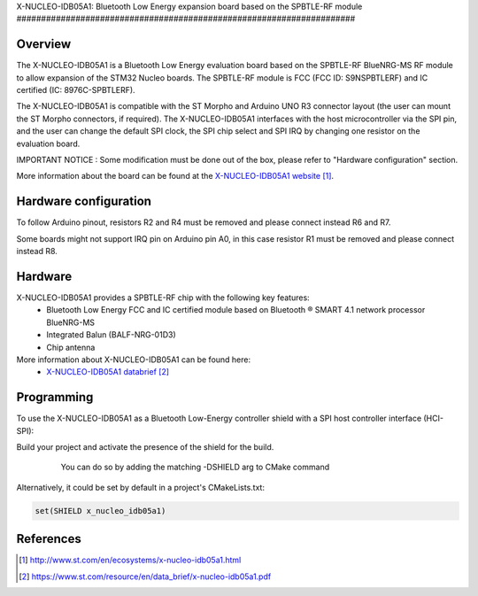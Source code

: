 .. _x-nucleo-idb05a1:

X-NUCLEO-IDB05A1: Bluetooth Low Energy expansion board based on the SPBTLE-RF
module
#####################################################################

Overview
********
The X-NUCLEO-IDB05A1 is a Bluetooth Low Energy evaluation board based on the
SPBTLE-RF BlueNRG-MS RF module to allow expansion of the STM32 Nucleo boards.
The SPBTLE-RF module is FCC (FCC ID: S9NSPBTLERF) and IC certified
(IC: 8976C-SPBTLERF).

The X-NUCLEO-IDB05A1 is compatible with the ST Morpho and Arduino UNO R3
connector layout (the user can mount the ST Morpho connectors, if required). The
X-NUCLEO-IDB05A1 interfaces with the host microcontroller via the SPI pin, and
the user can change the default SPI clock, the SPI chip select and SPI IRQ by
changing one resistor on the evaluation board.

IMPORTANT NOTICE : Some modification must be done out of the box, please refer
to "Hardware configuration" section.

.. image:: img/x-nucleo-idb05a1.jpg
     :width: 400px
     :height: 350px
     :align: center
     :alt: X-NUCLEO-IDB05A1

More information about the board can be found at the
`X-NUCLEO-IDB05A1 website`_.

Hardware configuration
**********************
To follow Arduino pinout, resistors R2 and R4 must be removed and please connect
instead R6 and R7.

Some boards might not support IRQ pin on Arduino pin A0, in this case resistor
R1 must be removed and please connect instead R8.

Hardware
********

X-NUCLEO-IDB05A1 provides a SPBTLE-RF chip with the following key features:
 - Bluetooth Low Energy FCC and IC certified module based on Bluetooth ® SMART
   4.1 network processor BlueNRG-MS
 - Integrated Balun (BALF-NRG-01D3)
 - Chip antenna

More information about X-NUCLEO-IDB05A1 can be found here:
       - `X-NUCLEO-IDB05A1 databrief`_

Programming
***********

To use the X-NUCLEO-IDB05A1 as a Bluetooth Low-Energy controller shield with a
SPI host controller interface (HCI-SPI):

Build your project and activate the presence of the shield for the build.
   You can do so by adding the matching -DSHIELD arg to CMake command

  .. zephyr-app-commands::
     :zephyr-app: your_app
     :board: your_board_name
     :shield: x_nucleo_idb05a1
     :goals: build

Alternatively, it could be set by default in a project's CMakeLists.txt:

.. code-block:: none

	set(SHIELD x_nucleo_idb05a1)

References
**********

.. target-notes::

.. _X-NUCLEO-IDB05A1 website:
   http://www.st.com/en/ecosystems/x-nucleo-idb05a1.html

.. _X-NUCLEO-IDB05A1 databrief:
   https://www.st.com/resource/en/data_brief/x-nucleo-idb05a1.pdf
